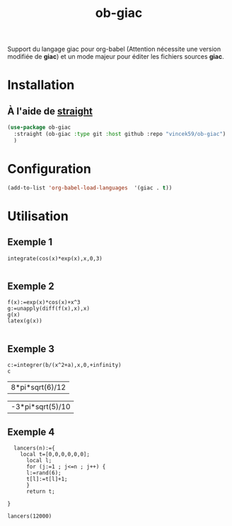 #+TITLE: ob-giac


Support du langage giac pour org-babel (Attention nécessite une
version modifiée de *giac*) et un mode majeur pour éditer les fichiers
sources *giac*.


* Installation

** À l'aide de [[https://github.com/radian-software/straight.el][straight]]

#+begin_src emacs-lisp
  (use-package ob-giac
    :straight (ob-giac :type git :host github :repo "vincek59/ob-giac")
    )
#+end_src



* Configuration

#+begin_src emacs-lisp
  (add-to-list 'org-babel-load-languages  '(giac . t))
#+end_src


* Utilisation

** Exemple 1

#+begin_src giac :session t
  integrate(cos(x)*exp(x),x,0,3)
	  
#+end_src

#+RESULTS:
| 1/2*(sin(3)*exp(3)+cos(3)*exp(3))-1/2 |



[[file:images/exemple_1.png]]

** Exemple 2

#+begin_src giac :session t
  f(x):=exp(x)*cos(x)+x^3
  g:=unapply(diff(f(x),x),x)
  g(x)
  latex(g(x))

#+end_src
#+RESULTS:
| "\mathrm{e}^{x} \cos x-\mathrm{e}^{x} \sin x+3 x^{2}" |


[[file:images/exemple_2.png]]

** Exemple 3

#+NAME: integration
#+begin_src giac :var a=6 :var b=8 :session t
  c:=integrer(b/(x^2+a),x,0,+infinity)
  c	
#+end_src

#+RESULTS: integration
| 8*pi*sqrt(6)/12 |


[[file:images/exemple_3.png]]




#+CALL: integration(a=5,b=-3)
#+RESULTS:
| -3*pi*sqrt(5)/10 |



[[file:images/exemple_5.png]]




** Exemple 4


#+begin_src giac
    lancers(n):={                                                                    
	  local t=[0,0,0,0,0,0];
	    local l;
	    for (j:=1 ; j<=n ; j++) {                                                          
		l:=rand(6);                                                                    
		t[l]:=t[l]+1;
		}
	    return t;
	 
  }
#+end_src

#+RESULTS:
| // Interprète lancers |

#+begin_src giac
  lancers(12000)	 	  
#+end_src

#+RESULTS:
| [2020,1944,2029,1995,2030,1982] |


[[file:images/exemple_4.png]]

